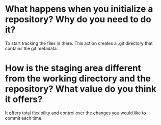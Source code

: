 
* What happens when you initialize a repository? Why do you need to do it?
To start tracking the files in there. This action creates a .git directory that
contains the git metadata.

* How is the staging area different from the working directory and the repository? What value do you think it offers?
It offers total flexibility and control over the changes you would like to
commit each time.


